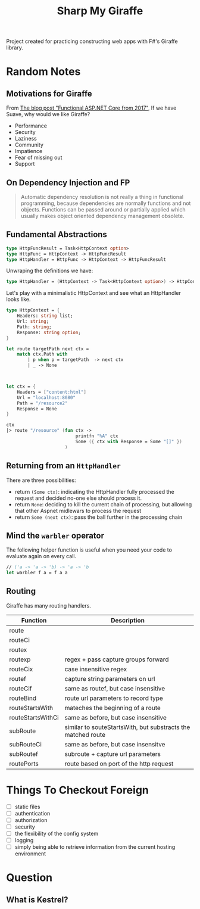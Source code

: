 #+TITLE: Sharp My Giraffe

Project created for practicing constructing web apps with F#'s Giraffe
library.

* Random Notes

** Motivations for Giraffe

From [[https://dusted.codes/functional-aspnet-core][The blog post "Functional ASP.NET Core from 2017"]], If we have
Suave, why would we like Giraffe?

- Performance
- Security
- Laziness
- Community
- Impatience
- Fear of missing out
- Support

** On Dependency Injection and FP

#+begin_quote
Automatic dependency resolution is not really a thing in functional
programming, because dependencies are normally functions and not
objects. Functions can be passed around or partially applied which
usually makes object oriented dependency management obsolete.
#+end_quote

** Fundamental Abstractions

#+begin_src fsharp
type HttpFuncResult = Task<HttpContext option>
type HttpFunc = HttpContext -> HttpFuncResult
type HttpHandler = HttpFunc -> HttpContext -> HttpFuncResult
#+end_src

Unwraping the definitions we have:

#+begin_src fsharp
type HttpHandler = (HttpContext -> Task<HttpContext option>) -> HttpContext -> Task<HttpContext option>
#+end_src

Let's play with a minimalistic HttpContext and see what an HttpHandler
looks like.

#+begin_src fsharp :results value
  type HttpContext = {
      Headers: string list;
      Url: string;
      Path: string;
      Response: string option;
  }

  let route targetPath next ctx =
      match ctx.Path with
          | p when p = targetPath  -> next ctx
          | _ -> None

          

  let ctx = {
      Headers = ["content:html"]
      Url = "localhost:8080"
      Path = "/resource2"
      Response = None
  }

  ctx
  |> route "/resource" (fun ctx ->
                            printfn "%A" ctx
                            Some ({ ctx with Response = Some "[]" })
                        )
#+end_src

#+RESULTS:
#+begin_example
type HttpContext =
  {
    Headers: string list
    Url: string
    Path: string
    Response: string option
  }
val route:
  targetPath: string -> next: (HttpContext -> 'a option) -> ctx: HttpContext
    -> 'a option
val ctx: HttpContext = { Headers = ["content:html"]
                         Url = "localhost:8080"
                         Path = "/resource2"
                         Response = None }
val it: HttpContext option = None
#+end_example

** Returning from an ~HttpHandler~

There are three possibilities:

- return ~(Some ctx)~: indicating the HttpHandler fully processed the
  request and decided no-one else should process it.
- return ~None~: deciding to kill the current chain of processing, but
  allowing that other Aspnet midlewars to process the request
- return ~Some (next ctx)~: pass the ball further in the processing
  chain

** Mind the ~warbler~ operator

The following helper function is useful when you need your code to
evaluate again on every call.

#+begin_src fsharp
// ('a -> 'a -> 'b) -> 'a -> 'b
let warbler f a = f a a
#+end_src

** Routing

Giraffe has many routing handlers.

| Function          | Description                                                  |
|-------------------+--------------------------------------------------------------|
| route             |                                                              |
| routeCi           |                                                              |
| routex            |                                                              |
| routexp           | regex + pass capture groups forward                          |
| routeCix          | case insensitive regex                                       |
| routef            | capture string parameters on url                             |
| routeCif          | same as routef, but case insensitive                         |
| routeBind         | route url parameters to record type                          |
| routeStartsWith   | mateches the beginning of a route                            |
| routeStartsWithCi | same as before, but case insensitive                         |
| subRoute          | similar to souteStartsWith, but substracts the matched route |
| subRouteCi        | same as before, but case insensitve                          |
| subRoutef         | subroute + capture url parameters                            |
| routePorts        | route based on port of the http request                      |


* Things To Checkout Foreign

- [ ] static files
- [ ] authentication
- [ ] authorization
- [ ] security
- [ ] the flexibility of the config system
- [ ] logging
- [ ] simply being able to retrieve information from the current
  hosting environment
  
* Question

** What is Kestrel?

** 
